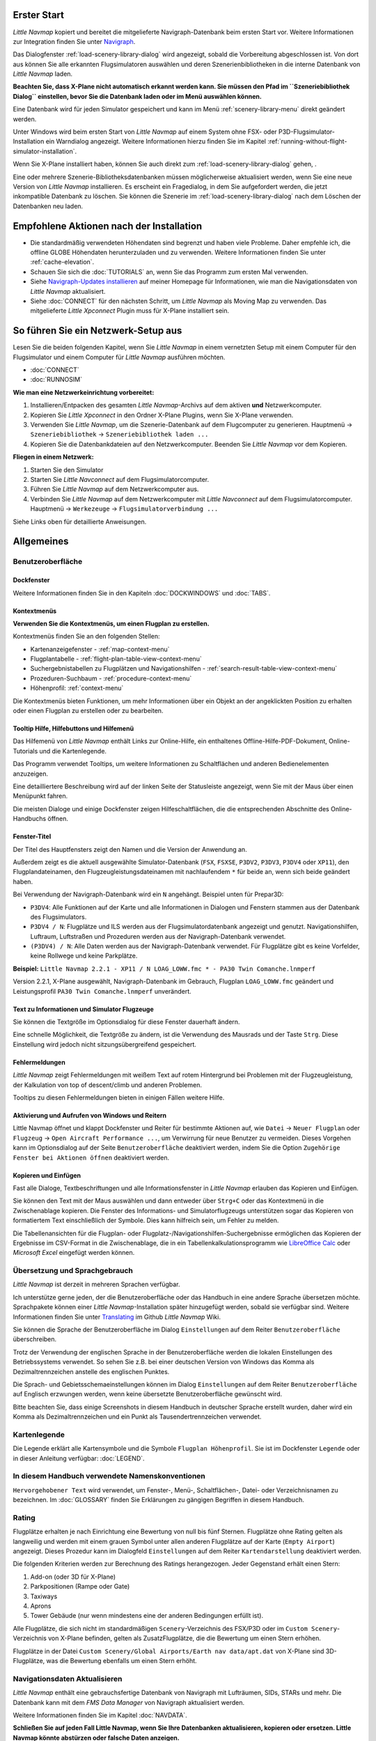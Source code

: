 .. _first-start:

Erster Start
------------

*Little Navmap* kopiert und bereitet die mitgelieferte
Navigraph-Datenbank beim ersten Start vor. Weitere Informationen zur
Integration finden Sie unter `Navigraph <MENUS.md/#navigraph>`__.

Das Dialogfenster
:ref:`load-scenery-library-dialog` wird
angezeigt, sobald die Vorbereitung abgeschlossen ist. Von dort aus
können Sie alle erkannten Flugsimulatoren auswählen und deren
Szenerienbibliotheken in die interne Datenbank von *Little Navmap*
laden.

**Beachten Sie, dass X-Plane nicht automatisch erkannt werden kann. Sie
müssen den Pfad im ``Szeneriebibliothek Dialog`` einstellen, bevor Sie
die Datenbank laden oder im Menü auswählen können.**

Eine Datenbank wird für jeden Simulator gespeichert und kann im Menü
:ref:`scenery-library-menu` direkt geändert
werden.

Unter Windows wird beim ersten Start von *Little Navmap* auf einem
System ohne FSX- oder P3D-Flugsimulator-Installation ein Warndialog
angezeigt. Weitere Informationen hierzu finden Sie im Kapitel :ref:`running-without-flight-simulator-installation`.

Wenn Sie X-Plane installiert haben, können Sie auch direkt zum
:ref:`load-scenery-library-dialog`
gehen, .

Eine oder mehrere Szenerie-Bibliotheksdatenbanken müssen möglicherweise
aktualisiert werden, wenn Sie eine neue Version von *Little Navmap*
installieren. Es erscheint ein Fragedialog, in dem Sie aufgefordert
werden, die jetzt inkompatible Datenbank zu löschen. Sie können die
Szenerie im :ref:`load-scenery-library-dialog` nach dem Löschen der
Datenbanken neu laden.

.. _things-to-do-after-installing:

Empfohlene Aktionen nach der Installation
-----------------------------------------

-  Die standardmäßig verwendeten Höhendaten sind begrenzt und haben
   viele Probleme. Daher empfehle ich, die offline GLOBE Höhendaten
   herunterzuladen und zu verwenden. Weitere Informationen finden Sie
   unter :ref:`cache-elevation`.
-  Schauen Sie sich die :doc:`TUTORIALS` an, wenn Sie das
   Programm zum ersten Mal verwenden.
-  Siehe `Navigraph-Updates
   installieren <https://albar965.github.io/littlenavmap_navigraph.html>`__
   auf meiner Homepage für Informationen, wie man die Navigationsdaten
   von *Little Navmap* aktualisiert.
-  Siehe :doc:`CONNECT` für den
   nächsten Schritt, um *Little Navmap* als Moving Map zu verwenden. Das
   mitgelieferte *Little Xpconnect* Plugin muss für X-Plane installiert
   sein.

.. _network-setup:

So führen Sie ein Netzwerk-Setup aus
------------------------------------

Lesen Sie die beiden folgenden Kapitel, wenn Sie *Little Navmap* in
einem vernetzten Setup mit einem Computer für den Flugsimulator und
einem Computer für *Little Navmap* ausführen möchten.

-  :doc:`CONNECT`
-  :doc:`RUNNOSIM`

**Wie man eine Netzwerkeinrichtung vorbereitet:**

#. Installieren/Entpacken des gesamten *Little Navmap*-Archivs auf dem
   aktiven **und** Netzwerkcomputer.
#. Kopieren Sie *Little Xpconnect* in den Ordner X-Plane Plugins, wenn
   Sie X-Plane verwenden.
#. Verwenden Sie *Little Navmap*, um die Szenerie-Datenbank auf dem
   Flugcomputer zu generieren. Hauptmenü -> ``Szeneriebibliothek`` ->
   ``Szeneriebibliothek laden ...``
#. Kopieren Sie die Datenbankdateien auf den Netzwerkcomputer. Beenden
   Sie *Little Navmap* vor dem Kopieren.

**Fliegen in einem Netzwerk:**

#. Starten Sie den Simulator
#. Starten Sie *Little Navconnect* auf dem Flugsimulatorcomputer.
#. Führen Sie *Little Navmap* auf dem Netzwerkcomputer aus.
#. Verbinden Sie *Little Navmap* auf dem Netzwerkcomputer mit *Little
   Navconnect* auf dem Flugsimulatorcomputer. Hauptmenü ->
   ``Werkezeuge`` -> ``Flugsimulatorverbindung ...``

Siehe Links oben für detaillierte Anweisungen.

.. _general-remarks:

Allgemeines
-----------

.. _user-interface:

Benutzeroberfläche
~~~~~~~~~~~~~~~~~~

Dockfenster
^^^^^^^^^^^

Weitere Informationen finden Sie in den Kapiteln :doc:`DOCKWINDOWS` und
:doc:`TABS`.

Kontextmenüs
^^^^^^^^^^^^

**Verwenden Sie die Kontextmenüs, um einen Flugplan zu erstellen.**

Kontextmenüs finden Sie an den folgenden Stellen:

-  Kartenanzeigefenster - :ref:`map-context-menu`
-  Flugplantabelle - :ref:`flight-plan-table-view-context-menu`
-  Suchergebnistabellen zu Flugplätzen und Navigationshilfen - :ref:`search-result-table-view-context-menu`
-  Prozeduren-Suchbaum - :ref:`procedure-context-menu`
-  Höhenprofil: :ref:`context-menu`

Die Kontextmenüs bieten Funktionen, um mehr Informationen über ein
Objekt an der angeklickten Position zu erhalten oder einen Flugplan zu
erstellen oder zu bearbeiten.

.. _help:

Tooltip Hilfe, Hilfebuttons und Hilfemenü
^^^^^^^^^^^^^^^^^^^^^^^^^^^^^^^^^^^^^^^^^

Das Hilfemenü von *Little Navmap* enthält Links zur Online-Hilfe, ein
enthaltenes Offline-Hilfe-PDF-Dokument, Online-Tutorials und die
Kartenlegende.

Das Programm verwendet Tooltips, um weitere Informationen zu
Schaltflächen und anderen Bedienelementen anzuzeigen.

Eine detailliertere Beschreibung wird auf der linken Seite der
Statusleiste angezeigt, wenn Sie mit der Maus über einen Menüpunkt
fahren.

Die meisten Dialoge und einige Dockfenster zeigen Hilfeschaltflächen, die die entsprechenden
Abschnitte des Online-Handbuchs öffnen.

Fenster-Titel
^^^^^^^^^^^^^

Der Titel des Hauptfensters zeigt den Namen und die Version der
Anwendung an.

Außerdem zeigt es die aktuell ausgewählte Simulator-Datenbank (``FSX``,
``FSXSE``, ``P3DV2``, ``P3DV3``, ``P3DV4`` oder ``XP11``), den
Flugplandateinamen, den Flugzeugleistungsdateinamen mit nachlaufendem
``*`` für beide an, wenn sich beide geändert haben.

Bei Verwendung der Navigraph-Datenbank wird ein ``N`` angehängt.
Beispiel unten für Prepar3D:

-  ``P3DV4``: Alle Funktionen auf der Karte und alle Informationen in
   Dialogen und Fenstern stammen aus der Datenbank des Flugsimulators.
-  ``P3DV4 / N``: Flugplätze und ILS werden aus der
   Flugsimulatordatenbank angezeigt und genutzt. Navigationshilfen, Luftraum,
   Luftstraßen und Prozeduren werden aus der Navigraph-Datenbank
   verwendet.
-  ``(P3DV4) / N``: Alle Daten werden aus der Navigraph-Datenbank
   verwendet. Für Flugplätze gibt es keine Vorfelder, keine Rollwege und
   keine Parkplätze.

**Beispiel:**
``Little Navmap 2.2.1 - XP11 / N LOAG_LOWW.fmc * - PA30 Twin Comanche.lnmperf``

Version 2.2.1, X-Plane ausgewählt, Navigraph-Datenbank im Gebrauch,
Flugplan ``LOAG_LOWW.fmc`` geändert und Leistungsprofil
``PA30 Twin Comanche.lnmperf`` unverändert.

Text zu Informationen und Simulator Flugzeuge
^^^^^^^^^^^^^^^^^^^^^^^^^^^^^^^^^^^^^^^^^^^^^

Sie können die Textgröße im Optionsdialog für diese Fenster dauerhaft
ändern.

Eine schnelle Möglichkeit, die Textgröße zu ändern, ist die Verwendung
des Mausrads und der Taste ``Strg``. Diese Einstellung wird jedoch nicht
sitzungsübergreifend gespeichert.

Fehlermeldungen
^^^^^^^^^^^^^^^

*Little Navmap* zeigt Fehlermeldungen mit weißem Text auf rotem
Hintergrund bei Problemen mit der Flugzeugleistung, der Kalkulation von
top of descent/climb und anderen Problemen.

Tooltips zu diesen Fehlermeldungen bieten in einigen Fällen weitere
Hilfe.

Aktivierung und Aufrufen von Windows und Reitern
^^^^^^^^^^^^^^^^^^^^^^^^^^^^^^^^^^^^^^^^^^^^^^^^^

Little Navmap öffnet und klappt Dockfenster und Reiter für
bestimmte Aktionen auf, wie ``Datei`` -> ``Neuer Flugplan`` oder
``Flugzeug`` -> ``Open Aircraft Performance ...``, um Verwirrung für
neue Benutzer zu vermeiden. Dieses Vorgehen kann im Optionsdialog auf
der Seite ``Benutzeroberfläche`` deaktiviert werden, indem Sie
die Option ``Zugehörige Fenster bei Aktionen öffnen`` deaktiviert
werden.

Kopieren und Einfügen
^^^^^^^^^^^^^^^^^^^^^

Fast alle Dialoge, Textbeschriftungen und alle Informationsfenster in
*Little Navmap* erlauben das Kopieren und Einfügen.

Sie können den Text mit der Maus auswählen und dann entweder über
``Strg+C`` oder das Kontextmenü in die Zwischenablage kopieren. Die
Fenster des Informations- und Simulatorflugzeugs unterstützen sogar das
Kopieren von formatiertem Text einschließlich der Symbole. Dies kann
hilfreich sein, um Fehler zu melden.

Die Tabellenansichten für die Flugplan- oder
Flugplatz-/Navigationshilfen-Suchergebnisse ermöglichen das Kopieren der Ergebnisse
im CSV-Format in die Zwischenablage, die in ein
Tabellenkalkulationsprogramm wie `LibreOffice
Calc <https://www.libreoffice.org>`__ oder *Microsoft Excel* eingefügt
werden können.

.. _translation-and-locale:

Übersetzung und Sprachgebrauch
~~~~~~~~~~~~~~~~~~~~~~~~~~~~~~

*Little Navmap* ist derzeit in mehreren Sprachen verfügbar.

Ich unterstütze gerne jeden, der die Benutzeroberfläche oder das
Handbuch in eine andere Sprache übersetzen möchte. Sprachpakete können
einer *Little Navmap*-Installation später hinzugefügt werden, sobald sie
verfügbar sind. Weitere Informationen finden Sie unter
`Translating <https://github.com/albar965/littlenavmap/wiki/Translating>`__
im Github *Little Navmap* Wiki.

Sie können die Sprache der Benutzeroberfläche im Dialog
``Einstellungen`` auf dem Reiter ``Benutzeroberfläche``
überschreiben.

Trotz der Verwendung der englischen Sprache in der Benutzeroberfläche
werden die lokalen Einstellungen des Betriebssystems verwendet. So sehen
Sie z.B. bei einer deutschen Version von Windows das Komma als
Dezimaltrennzeichen anstelle des englischen Punktes.

Die Sprach- und Gebietsschemaeinstellungen können im Dialog
``Einstellungen`` auf dem Reiter ``Benutzeroberfläche`` auf
Englisch erzwungen werden, wenn keine übersetzte Benutzeroberfläche
gewünscht wird.

Bitte beachten Sie, dass einige Screenshots in diesem Handbuch in
deutscher Sprache erstellt wurden, daher wird ein Komma als
Dezimaltrennzeichen und ein Punkt als Tausendertrennzeichen verwendet.

.. _map-legend:

Kartenlegende
~~~~~~~~~~~~~

Die Legende erklärt alle Kartensymbole und die Symbole
``Flugplan Höhenprofil``. Sie ist im Dockfenster ``Legende`` oder in
dieser Anleitung verfügbar: :doc:`LEGEND`.

.. _naming-conventions-used-in-this-manual:

In diesem Handbuch verwendete Namenskonventionen
~~~~~~~~~~~~~~~~~~~~~~~~~~~~~~~~~~~~~~~~~~~~~~~~

``Hervorgehobener Text`` wird verwendet, um Fenster-, Menü-,
Schaltflächen-, Datei- oder Verzeichnisnamen zu bezeichnen. Im
:doc:`GLOSSARY` finden Sie Erklärungen zu gängigen Begriffen
in diesem Handbuch.

Rating
~~~~~~

Flugplätze erhalten je nach Einrichtung eine Bewertung von null bis fünf
Sternen. Flugplätze ohne Rating gelten als langweilig und werden mit
einem grauen Symbol unter allen anderen Flugplätze auf der Karte
(``Empty Airport``) angezeigt. Dieses Prozedur kann im Dialogfeld
``Einstellungen`` auf dem Reiter ``Kartendarstellung``
deaktiviert werden.

Die folgenden Kriterien werden zur Berechnung des Ratings herangezogen.
Jeder Gegenstand erhält einen Stern:

#. Add-on (oder 3D für X-Plane)
#. Parkpositionen (Rampe oder Gate)
#. Taxiways
#. Aprons
#. Tower Gebäude (nur wenn mindestens eine der anderen Bedingungen
   erfüllt ist).

Alle Flugplätze, die sich nicht im standardmäßigen
``Scenery``-Verzeichnis des FSX/P3D oder im
``Custom Scenery``-Verzeichnis von X-Plane befinden, gelten als
ZusatzFlugplätze, die die Bewertung um einen Stern erhöhen.

Flugplätze in der Datei
``Custom Scenery/Global Airports/Earth nav data/apt.dat`` von X-Plane
sind 3D-Flugplätze, was die Bewertung ebenfalls um einen Stern erhöht.

.. _navdata-updates:

Navigationsdaten Aktualisieren
~~~~~~~~~~~~~~~~~~~~~~~~~~~~~~~~~~~

*Little Navmap* enthält eine gebrauchsfertige Datenbank von Navigraph
mit Lufträumen, SIDs, STARs und mehr. Die Datenbank kann mit dem *FMS
Data Manager* von Navigraph aktualisiert werden.

Weitere Informationen finden Sie im Kapitel
:doc:`NAVDATA`.

**Schließen Sie auf jeden Fall Little Navmap, wenn Sie Ihre Datenbanken
aktualisieren, kopieren oder ersetzen. Little Navmap könnte abstürzen
oder falsche Daten anzeigen.**

FSX und Prepar3D
^^^^^^^^^^^^^^^^

*Little Navmap* ist kompatibel mit Navigationsdatenaktualisierungen von
`fsAerodata <https://www.fsaerodata.com>`__ oder `FSX/P3D Navaids
update <http://www.aero.sors.fr/navaids3.html>`__.

X-Plane
^^^^^^^

*Little Navmap* verwendet alle Navigationsdatenaktualisierungen, die im Verzeichnis
``Custom Data`` installiert sind. Alle älteren Updates, die in den
GPS-Verzeichnissen installiert sind, werden nicht verwendet.

Benutzerdefinierte Daten aus den Dateien ``user_fix.dat`` und
``user_nav.dat`` werden gelesen und gegebenenfalls in die Datenbank
übernommen.

Beachten Sie, dass weder ARINC noch die FAACIFP-Dateien unterstützt
werden.
